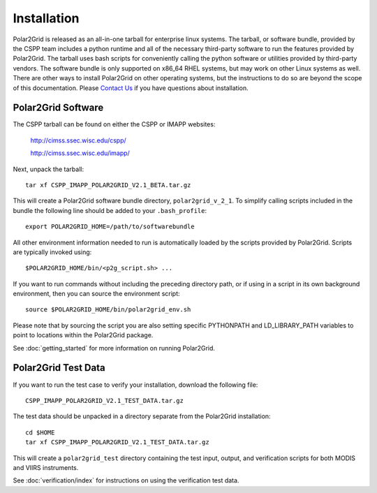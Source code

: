 Installation
============

Polar2Grid is released as an all-in-one tarball for
enterprise linux systems. The tarball, or software bundle, provided by the CSPP team
includes a python runtime and all of the necessary third-party software
to run the features provided by Polar2Grid.
The tarball uses bash scripts for conveniently
calling the python software or utilities provided by third-party
vendors. The software bundle is only supported on x86_64 RHEL systems,
but may work on other Linux systems as well.
There are other ways to install
Polar2Grid on other operating systems, but the instructions to do so are
beyond the scope of this documentation. Please
`Contact Us <http://cimss.ssec.wisc.edu/contact-form/index.php?name=CSPP%20Questions>`_
if you have questions about installation.

Polar2Grid Software
-------------------

The CSPP tarball can be found on either the CSPP or IMAPP websites:

    http://cimss.ssec.wisc.edu/cspp/

    http://cimss.ssec.wisc.edu/imapp/

Next, unpack the tarball::

    tar xf CSPP_IMAPP_POLAR2GRID_V2.1_BETA.tar.gz

This will create a Polar2Grid software bundle directory, ``polar2grid_v_2_1``.
To simplify calling scripts included in the bundle the following line should
be added to your ``.bash_profile``::

    export POLAR2GRID_HOME=/path/to/softwarebundle

All other environment information needed to run is automatically loaded by the
scripts provided by Polar2Grid. Scripts are typically invoked using::

    $POLAR2GRID_HOME/bin/<p2g_script.sh> ...

If you want to run commands without including the preceding directory path,
or if using in a script in its own background environment, then you can source
the environment script::

    source $POLAR2GRID_HOME/bin/polar2grid_env.sh

Please note that by sourcing the script you are also setting 
specific PYTHONPATH and LD_LIBRARY_PATH variables
to point to locations within the Polar2Grid package.

See :doc:`getting_started` for more information on running Polar2Grid.

Polar2Grid Test Data
--------------------

If you want to run the test case to verify your installation,
download the following file::

    CSPP_IMAPP_POLAR2GRID_V2.1_TEST_DATA.tar.gz

The test data should be unpacked in a directory separate from the Polar2Grid
installation::

    cd $HOME
    tar xf CSPP_IMAPP_POLAR2GRID_V2.1_TEST_DATA.tar.gz

This will create a ``polar2grid_test`` directory containing the test input,
output, and verification scripts for both MODIS and VIIRS instruments.

See :doc:`verification/index` for instructions on using the verification
test data.

